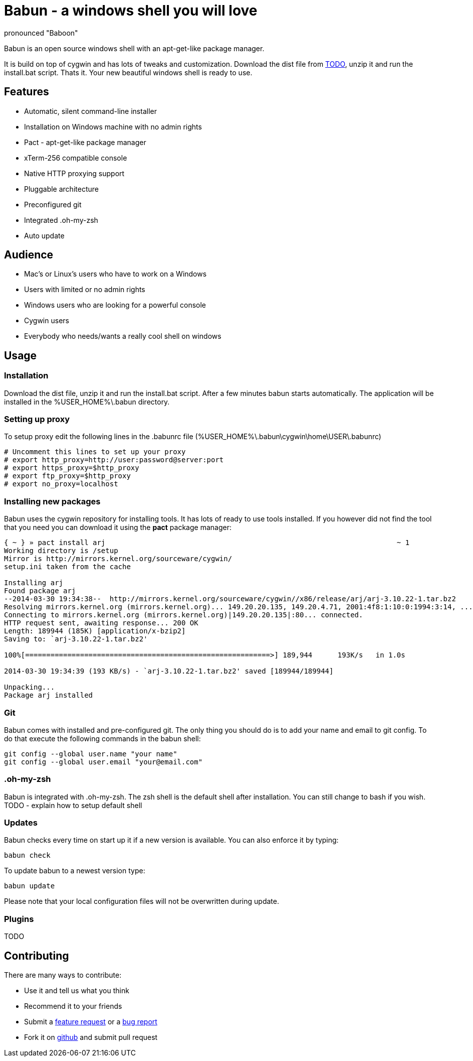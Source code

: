 = Babun - a windows shell you will love
:awestruct-layout: base
:homepage: http://babun.github.io
:download-link: http://babun.github.io
:github-repo: https://github.com/babun/babun
:github-issues: https://github.com/babun/babun/issues
pronounced "Baboon"

Babun is an open source windows shell with an apt-get-like package manager.

It is build on top of cygwin and has lots of tweaks and customization. 
Download the dist file from {download-link}[TODO], unzip it and run the install.bat script. Thats it. Your new beautiful windows shell is ready to use.

== Features
* Automatic, silent command-line installer
* Installation on Windows machine with no admin rights
* Pact - apt-get-like package manager
* xTerm-256 compatible console
* Native HTTP proxying support
* Pluggable architecture
* Preconfigured git
* Integrated .oh-my-zsh
* Auto update

== Audience
* Mac's or Linux's users who have to work on a Windows 
* Users with limited or no admin rights
* Windows users who are looking for a powerful console
* Cygwin users
* Everybody who needs/wants a really cool shell on windows

== Usage
=== Installation
Download the dist file, unzip it and run the install.bat script. After a few minutes babun starts automatically.
The application will be installed in the %USER_HOME%\.babun directory.

=== Setting up proxy
To setup proxy edit the following lines in the .babunrc file (%USER_HOME%\.babun\cygwin\home\USER\.babunrc)
----
# Uncomment this lines to set up your proxy
# export http_proxy=http://user:password@server:port
# export https_proxy=$http_proxy
# export ftp_proxy=$http_proxy
# export no_proxy=localhost
----

=== Installing new packages
Babun uses the cygwin repository for installing tools. It has lots of ready to use tools installed. If you however did not find the tool that you need you can download it using the *pact* package manager:
----
{ ~ } » pact install arj                                                                     ~ 1
Working directory is /setup
Mirror is http://mirrors.kernel.org/sourceware/cygwin/
setup.ini taken from the cache

Installing arj
Found package arj
--2014-03-30 19:34:38--  http://mirrors.kernel.org/sourceware/cygwin//x86/release/arj/arj-3.10.22-1.tar.bz2
Resolving mirrors.kernel.org (mirrors.kernel.org)... 149.20.20.135, 149.20.4.71, 2001:4f8:1:10:0:1994:3:14, ...
Connecting to mirrors.kernel.org (mirrors.kernel.org)|149.20.20.135|:80... connected.
HTTP request sent, awaiting response... 200 OK
Length: 189944 (185K) [application/x-bzip2]
Saving to: `arj-3.10.22-1.tar.bz2'

100%[==========================================================>] 189,944      193K/s   in 1.0s

2014-03-30 19:34:39 (193 KB/s) - `arj-3.10.22-1.tar.bz2' saved [189944/189944]

Unpacking...
Package arj installed
----

=== Git
Babun comes with installed and pre-configured git. The only thing you should do is to add your name and email to git config. 
To do that execute the following commands in the babun shell:
----
git config --global user.name "your name"
git config --global user.email "your@email.com"
----

=== .oh-my-zsh
Babun is integrated with .oh-my-zsh. The zsh shell is the default shell after installation. You can still change to bash if you wish.
TODO - explain how to setup default shell

=== Updates
Babun checks every time on start up it if a new version is available. You can also enforce it by typing:
----
babun check
----

To update babun to a newest version type:
----
babun update
----
Please note that your local configuration files will not be overwritten during update. 

=== Plugins
TODO

== Contributing
There are many ways to contribute:

* Use it and tell us what you think
* Recommend it to your friends
* Submit a {github-issues}[feature request] or a {github-issues}[bug report]
* Fork it on {github-repo}[github] and submit pull request

